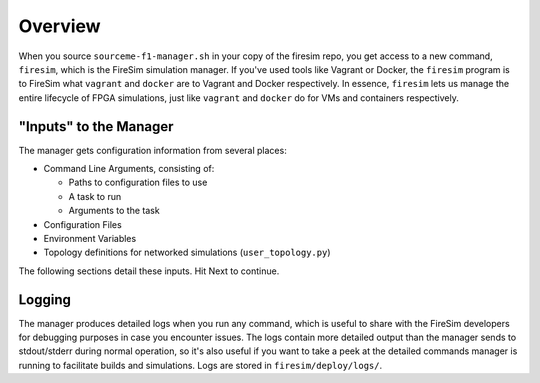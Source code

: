 Overview
========================

When you source ``sourceme-f1-manager.sh`` in your copy of the firesim repo,
you get access to a new command, ``firesim``, which is the FireSim simulation
manager. If you've used tools like Vagrant or Docker, the ``firesim`` program
is to FireSim what ``vagrant`` and ``docker`` are to Vagrant and Docker
respectively. In essence, ``firesim`` lets us manage the entire lifecycle
of FPGA simulations, just like ``vagrant`` and ``docker`` do for VMs and
containers respectively.

"Inputs" to the Manager
-------------------------

The manager gets configuration information from several places:

- Command Line Arguments, consisting of:

  - Paths to configuration files to use

  - A task to run

  - Arguments to the task

- Configuration Files

- Environment Variables

- Topology definitions for networked simulations (``user_topology.py``)

The following sections detail these inputs. Hit Next to continue.


Logging
---------------

The manager produces detailed logs when you run any command, which is useful
to share with the FireSim developers for debugging purposes in case you
encounter issues. The logs contain more detailed output than the manager
sends to stdout/stderr during normal operation, so it's also useful if you
want to take a peek at the detailed commands manager is running to facilitate
builds and simulations. Logs are stored in ``firesim/deploy/logs/``.

